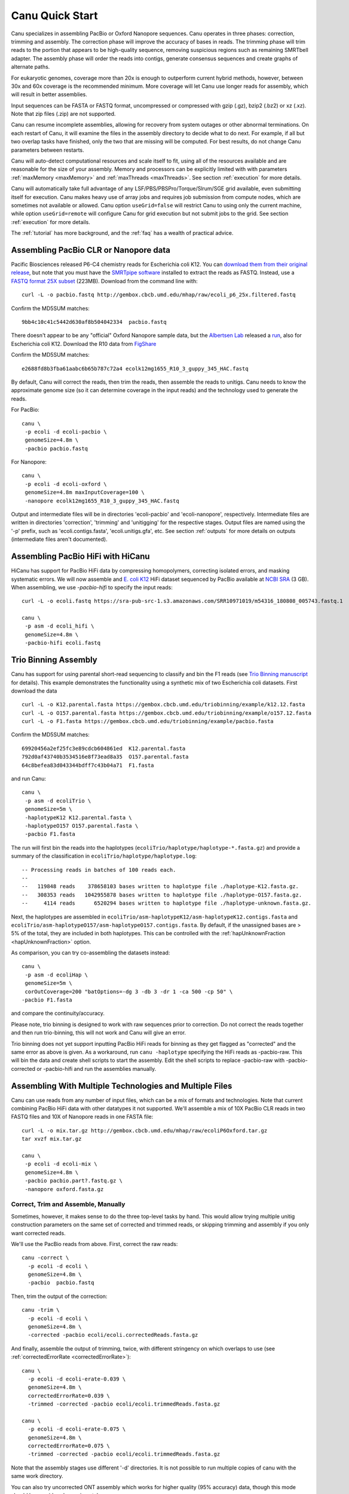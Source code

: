 
.. _quickstart:

Canu Quick Start
================

Canu specializes in assembling PacBio or Oxford Nanopore sequences.  Canu operates in three phases:
correction, trimming and assembly.  The correction phase will improve the accuracy of bases in
reads.  The trimming phase will trim reads to the portion that appears to be high-quality sequence,
removing suspicious regions such as remaining SMRTbell adapter.  The assembly phase will order the
reads into contigs, generate consensus sequences and create graphs of alternate paths.

For eukaryotic genomes, coverage more than 20x is enough to outperform current hybrid methods,
however, between 30x and 60x coverage is the recommended minimum.  More coverage will let Canu use
longer reads for assembly, which will result in better assemblies.

Input sequences can be FASTA or FASTQ format, uncompressed or compressed with gzip (.gz), bzip2
(.bz2) or xz (.xz).  Note that zip files (.zip) are not supported.

Canu can resume incomplete assemblies, allowing for recovery from system outages or other abnormal
terminations.  On each restart of Canu, it will examine the files in the assembly directory to
decide what to do next.  For example, if all but two overlap tasks have finished, only the two that
are missing will be computed.  For best results, do not change Canu parameters between restarts.

Canu will auto-detect computational resources and scale itself to fit, using all of the resources
available and are reasonable for the size of your assembly.  Memory and processors can be explicitly
limited with with parameters :ref:`maxMemory <maxMemory>` and :ref:`maxThreads <maxThreads>`.  See section :ref:`execution`
for more details.

Canu will automatically take full advantage of any LSF/PBS/PBSPro/Torque/Slrum/SGE grid available,
even submitting itself for execution.  Canu makes heavy use of array jobs and requires job
submission from compute nodes, which are sometimes not available or allowed.  Canu option
``useGrid=false`` will restrict Canu to using only the current machine, while option
``useGrid=remote`` will configure Canu for grid execution but not submit jobs to the grid.
See section :ref:`execution` for more details.

The :ref:`tutorial` has more background, and the :ref:`faq` has a wealth of practical advice.


Assembling PacBio CLR or Nanopore data
----------------------

Pacific Biosciences released P6-C4 chemistry reads for Escherichia coli K12.  You can `download them
from their original release
<https://github.com/PacificBiosciences/DevNet/wiki/E.-coli-Bacterial-Assembly>`_, but note that you
must have the `SMRTpipe software <http://www.pacb.com/support/software-downloads/>`_ installed to
extract the reads as FASTQ.  Instead, use a `FASTQ format 25X subset
<http://gembox.cbcb.umd.edu/mhap/raw/ecoli_p6_25x.filtered.fastq>`_ (223MB).  Download from the command line
with::

 curl -L -o pacbio.fastq http://gembox.cbcb.umd.edu/mhap/raw/ecoli_p6_25x.filtered.fastq

Confirm the MD5SUM matches::

 9bb4c10c41c5442d630af8b504042334  pacbio.fastq

There doesn't appear to be any "official" Oxford Nanopore sample data, but the `Albertsen Lab <https://albertsenlab.org/>`_ released a `run
<https://albertsenlab.org/we-ar10-3-pretty-close-now/>`_, also for Escherichia coli K12.  Download the R10 data from `FigShare <https://figshare.com/articles/dataset/Ecoli_K12_MG1655_R10_3_HAC/11823087>`_

Confirm the MD5SUM matches::

 e2688fd8b3fba61aabc6b65b787c72a4 ecolk12mg1655_R10_3_guppy_345_HAC.fastq 

By default, Canu will correct the reads, then trim the reads, then assemble the reads to unitigs.
Canu needs to know the approximate genome size (so it can determine coverage in the input reads)
and the technology used to generate the reads.

For PacBio::

 canu \
  -p ecoli -d ecoli-pacbio \
  genomeSize=4.8m \
  -pacbio pacbio.fastq

For Nanopore::

 canu \
  -p ecoli -d ecoli-oxford \
  genomeSize=4.8m maxInputCoverage=100 \
  -nanopore ecolk12mg1655_R10_3_guppy_345_HAC.fastq

Output and intermediate files will be in directories 'ecoli-pacbio' and 'ecoli-nanopore',
respectively.  Intermediate files are written in directories 'correction', 'trimming' and
'unitigging' for the respective stages.  Output files are named using the '-p' prefix, such as
'ecoli.contigs.fasta', 'ecoli.unitigs.gfa', etc.  See section :ref:`outputs` for more details on
outputs (intermediate files aren't documented).

Assembling PacBio HiFi with HiCanu
----------------------

HiCanu has support for PacBio HiFi data by compressing homopolymers, correcting isolated errors, and masking systematic errors. We will now assemble and `E. coli K12
<https://sra-pub-src-1.s3.amazonaws.com/SRR10971019/m54316_180808_005743.fastq.1>`_ HiFi dataset sequenced by PacBio available at `NCBI SRA <https://trace.ncbi.nlm.nih.gov/Traces/sra/?run=SRR10971019>`_ (3 GB).  When assembling, we
use `-pacbio-hifi` to specify the input reads::

 curl -L -o ecoli.fastq https://sra-pub-src-1.s3.amazonaws.com/SRR10971019/m54316_180808_005743.fastq.1

 canu \
  -p asm -d ecoli_hifi \
  genomeSize=4.8m \
  -pacbio-hifi ecoli.fastq
  
Trio Binning Assembly
----------------------------------

Canu has support for using parental short-read sequencing to classify and bin the F1 reads (see `Trio Binning manuscript
<https://www.biorxiv.org/content/early/2018/02/26/271486>`_ for details). This example demonstrates the functionality using a synthetic mix of two Escherichia coli datasets.  First download the data ::

 curl -L -o K12.parental.fasta https://gembox.cbcb.umd.edu/triobinning/example/k12.12.fasta
 curl -L -o O157.parental.fasta https://gembox.cbcb.umd.edu/triobinning/example/o157.12.fasta
 curl -L -o F1.fasta https://gembox.cbcb.umd.edu/triobinning/example/pacbio.fasta

Confirm the MD5SUM matches::

 69920456a2ef25fc3e89cdcb604861ed  K12.parental.fasta
 792d0af43740b3534516e8f73ead8a35  O157.parental.fasta
 64c8befea83d043344bdff7c43b04a71  F1.fasta

and run Canu::

 canu \
  -p asm -d ecoliTrio \
  genomeSize=5m \
  -haplotypeK12 K12.parental.fasta \
  -haplotypeO157 O157.parental.fasta \
  -pacbio F1.fasta

The run will first bin the reads into the haplotypes (``ecoliTrio/haplotype/haplotype-*.fasta.gz``) and provide a summary of the classification in ``ecoliTrio/haplotype/haplotype.log``::

  -- Processing reads in batches of 100 reads each.
  --
  --   119848 reads    378658103 bases written to haplotype file ./haplotype-K12.fasta.gz.
  --   308353 reads   1042955878 bases written to haplotype file ./haplotype-O157.fasta.gz.
  --     4114 reads      6520294 bases written to haplotype file ./haplotype-unknown.fasta.gz.


Next, the haplotypes are assembled in ``ecoliTrio/asm-haplotypeK12/asm-haplotypeK12.contigs.fasta`` and ``ecoliTrio/asm-haplotypeO157/asm-haplotypeO157.contigs.fasta``. By default, if the unassigned bases are > 5% of the total, they are included in both haplotypes. This can be controlled with the :ref:`hapUnknownFraction <hapUnknownFraction>` option. 

As comparison, you can try co-assembling the datasets instead::

 canu \
  -p asm -d ecoliHap \
  genomeSize=5m \
  corOutCoverage=200 "batOptions=-dg 3 -db 3 -dr 1 -ca 500 -cp 50" \
 -pacbio F1.fasta

and compare the continuity/accuracy. 

Please note, trio binning is designed to work with raw sequences prior to correction. Do not correct the reads together and then run trio-binning, this will not work and Canu will give an error.

Trio binning does not yet support inputting PacBio HiFi reads for binning as they get flagged as "corrected" and the same error as above is given. As a workaround, run ``canu -haplotype`` specifying the HiFi reads as -pacbio-raw. This will bin the data and create shell scripts to start the assembly. Edit the shell scripts to replace -pacbio-raw with -pacbio-corrected or -pacbio-hifi and run the assemblies manually.

Assembling With Multiple Technologies and Multiple Files
-------------------------------------------

Canu can use reads from any number of input files, which can be a mix of formats and technologies. Note that current combining PacBio HiFi data with other datatypes it not supported. We'll assemble a mix of 10X PacBio CLR reads in two FASTQ files and 10X of Nanopore reads in one FASTA
file::

 curl -L -o mix.tar.gz http://gembox.cbcb.umd.edu/mhap/raw/ecoliP6Oxford.tar.gz
 tar xvzf mix.tar.gz

 canu \
  -p ecoli -d ecoli-mix \
  genomeSize=4.8m \
  -pacbio pacbio.part?.fastq.gz \
  -nanopore oxford.fasta.gz


Correct, Trim and Assemble, Manually
~~~~~~~~~~~~~~~~~~~~~~~~~~~~~~~~~~~~

Sometimes, however, it makes sense to do the three top-level tasks by hand.  This would allow trying
multiple unitig construction parameters on the same set of corrected and trimmed reads, or skipping
trimming and assembly if you only want corrected reads.

We'll use the PacBio reads from above.  First, correct the raw reads::

 canu -correct \
   -p ecoli -d ecoli \
   genomeSize=4.8m \
   -pacbio  pacbio.fastq

Then, trim the output of the correction::

 canu -trim \
   -p ecoli -d ecoli \
   genomeSize=4.8m \
   -corrected -pacbio ecoli/ecoli.correctedReads.fasta.gz

And finally, assemble the output of trimming, twice, with different stringency on which overlaps to
use (see :ref:`correctedErrorRate <correctedErrorRate>`)::

 canu \
   -p ecoli -d ecoli-erate-0.039 \
   genomeSize=4.8m \
   correctedErrorRate=0.039 \
   -trimmed -corrected -pacbio ecoli/ecoli.trimmedReads.fasta.gz

 canu \
   -p ecoli -d ecoli-erate-0.075 \
   genomeSize=4.8m \
   correctedErrorRate=0.075 \
   -trimmed -corrected -pacbio ecoli/ecoli.trimmedReads.fasta.gz

Note that the assembly stages use different '-d' directories.  It is not possible to run multiple
copies of canu with the same work directory.

You can also try uncorrected ONT assembly which works for higher quality (95% accuracy) data, though this mode should be considered experimental::

 canu \
  -p ecoli -d ecoli-oxford-uncorrected \
  genomeSize=4.8m \
  -untrimmed correctedErrorRate=0.12 maxInputCoverage=100 'batOptions=-eg 0.10 -sb 0.01 -dg 2 -db 1 -dr 3' -pacbio-hifi ecolk12mg1655_R10_3_guppy_345_HAC.fastq 


Assembling Low Coverage Datasets
----------------------------------

We claimed Canu works down to 20X coverage, and we will now assemble `a 20X subset of S. cerevisae
<http://gembox.cbcb.umd.edu/mhap/raw/yeast_filtered.20x.fastq.gz>`_ (215 MB).  When assembling, we
adjust :ref:`correctedErrorRate <correctedErrorRate>` to accommodate the slightly lower
quality corrected reads::

 curl -L -o yeast.20x.fastq.gz http://gembox.cbcb.umd.edu/mhap/raw/yeast_filtered.20x.fastq.gz

 canu \
  -p asm -d yeast \
  genomeSize=12.1m \
  correctedErrorRate=0.105 \
  -pacbio yeast.20x.fastq.gz

Consensus Accuracy
-------------------

HiCanu consensus sequences using PacBio HiFi data are typically well above 99.99% We discourage any post-processing/polishing of these assemblies as mis-mapping within repeats can introduce errors.

Canu consensus sequences are typically well above 99% identity for PacBio datasets.  Nanopore accuracy varies depending on pore and basecaller version, but is typically above 99% for recent data. Accuracy can be improved by
polishing the contigs with tools developed specifically for that task.  We recommend `Arrow
<http://github.com/PacificBiosciences/GenomicConsensus>`_ for PacBio and `Nanopolish
<http://github.com/jts/nanopolish>`_ or `Medaka <https://github.com/nanoporetech/medaka>`_ for Oxford Nanpore data.
When Illumina reads are available, `FreeBayes <https://github.com/VGP/vgp-assembly/tree/master/pipeline/freebayes-polish>`_
can be used to polish either PacBio or Oxford Nanopore assemblies.
